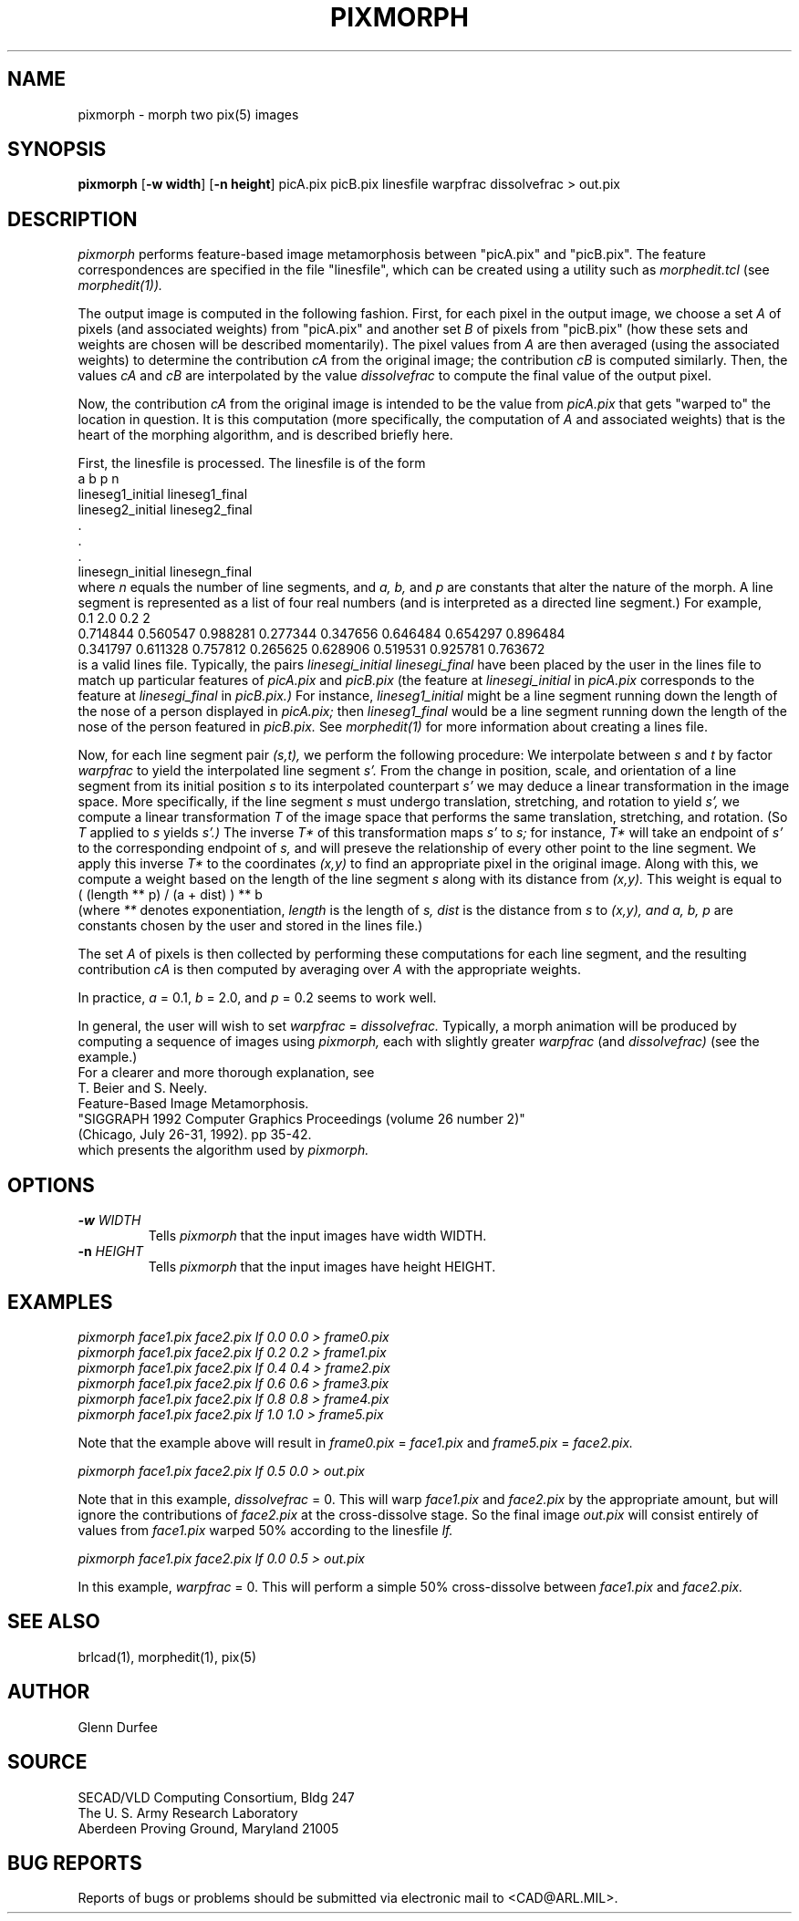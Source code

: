 .TH PIXMORPH 1 BRL-CAD
.SH NAME
pixmorph \-
morph two pix(5) images
.SH SYNOPSIS
.B pixmorph
.RB [ \-w\ width ]
.RB [ \-n\ height ]
picA.pix picB.pix linesfile warpfrac dissolvefrac > out.pix
.SH DESCRIPTION
.I pixmorph
performs feature-based image metamorphosis between "picA.pix" and "picB.pix".
The feature correspondences
are specified in the file "linesfile", which can be created
using a utility such as
.I morphedit.tcl
(see
.I morphedit(1)).

.br
The output image is computed in the following fashion.
First, for each pixel in the output image, we choose a set
.I A
of pixels
(and associated weights) from "picA.pix" and another set
.I B
of pixels
from "picB.pix" (how these sets and weights
are chosen will be described momentarily).
The pixel values from
.I A
are then averaged (using the associated weights)
to determine the contribution
.I cA
from the original image; the contribution
.I cB
is computed similarly.  Then, the values
.I cA
and
.I cB
are interpolated by the value
.I dissolvefrac
to compute the final value of the output pixel.

Now, the contribution
.I cA
from the original image is intended to be the value from
.I picA.pix
that gets "warped to" the location in question.
It is this computation (more specifically, the computation of
.I A
and associated weights)
that is the heart of the morphing algorithm,
and is described briefly here.

First, the linesfile is processed.  The linesfile
is of the form
.br
 a b p n
 lineseg1_initial lineseg1_final
 lineseg2_initial lineseg2_final
   .
   .
   .
 linesegn_initial linesegn_final
.br
where
.I n
equals the number of line segments, and
.I a, b,
and
.I p
are constants that alter the nature of the morph.
A line segment is represented as a list of four real numbers (and is
interpreted as a directed line segment.)
For example,
.br
 0.1 2.0 0.2 2
 0.714844 0.560547 0.988281 0.277344 0.347656 0.646484 0.654297 0.896484
 0.341797 0.611328 0.757812 0.265625 0.628906 0.519531 0.925781 0.763672
.br
is a valid lines file.
Typically, the pairs
.I linesegi_initial linesegi_final
have been placed by the user in the lines file to match up
particular features of
.I picA.pix
and
.I picB.pix
(the feature at
.I linesegi_initial
in
.I picA.pix
corresponds to the feature at
.I linesegi_final
in
.I picB.pix.)
For instance,
.I lineseg1_initial
might be a line segment running down the length of the nose of a person
displayed in
.I picA.pix;
then
.I lineseg1_final
would be a line segment running down the length of the nose of the person
featured in
.I picB.pix.
See
.I morphedit(1)
for more information about creating a lines file.

Now, for each line segment pair
.I (s,t),
we perform the following procedure:
We interpolate between
.I s
and
.I t
by factor
.I warpfrac
to yield the interpolated line segment
.I s'.
From the change in position, scale, and orientation of a line segment from
its initial position
.I s
to its interpolated counterpart
.I s'
we may deduce a linear transformation in the image space.
More specifically, if the line segment
.I s
must undergo
translation, stretching, and rotation
to yield
.I s',
we compute a linear transformation
.I T
of the image space that
performs the same translation, stretching, and rotation.
(So
.I T
applied to
.I s
yields
.I s'.)
The inverse
.I T*
of this transformation maps
.I s'
to
.I s;
for instance,
.I T*
will take an endpoint of
.I s'
to the corresponding endpoint of
.I s,
and will preseve the relationship of every other point
to the line segment.
We apply this inverse
.I T*
to the coordinates
.I (x,y)
to find an appropriate pixel in the original image.
Along with this, we compute a weight based on the length of the line segment
.I s
along with its distance from
.I (x,y).
This weight is equal to
.br
       ( (length ** p) / (a + dist) ) ** b
.br
(where
.I **
denotes exponentiation,
.I length
is the length of
.I s,
.I dist
is the distance from
.I s
to
.I (x,y), and
.I a, b, p
are constants chosen by the user and stored in the lines file.)

The set
.I A
of pixels is then collected by performing these computations for each
line segment, and the resulting contribution
.I cA
is then computed by averaging over
.I A
with the appropriate weights.

.br
In practice,
.I a
= 0.1,
.I b
= 2.0, and
.I p
= 0.2 seems to work well.

.br
In general, the user will wish to set
.I warpfrac
=
.I dissolvefrac.
Typically, a morph animation will be produced by computing a sequence
of images using
.I pixmorph,
each with slightly greater
.I warpfrac
(and
.I dissolvefrac)
(see the example.)
.br
For a clearer and more thorough explanation, see
.br
 T. Beier and S. Neely.
 Feature-Based Image Metamorphosis.
 "SIGGRAPH 1992 Computer Graphics Proceedings (volume 26 number 2)"
 (Chicago, July 26-31, 1992). pp 35-42.
.br
which presents the algorithm used by
.I pixmorph.
.PP
.SH OPTIONS
.TP
.BI \-w " WIDTH"
Tells
.I pixmorph
that the input images have width WIDTH.
.PP
.TP
.BI \-n " HEIGHT"
Tells
.I pixmorph
that the input images have height HEIGHT.
.ft R
.SH EXAMPLES
.ft I
      pixmorph face1.pix face2.pix lf 0.0 0.0 > frame0.pix
      pixmorph face1.pix face2.pix lf 0.2 0.2 > frame1.pix
      pixmorph face1.pix face2.pix lf 0.4 0.4 > frame2.pix
      pixmorph face1.pix face2.pix lf 0.6 0.6 > frame3.pix
      pixmorph face1.pix face2.pix lf 0.8 0.8 > frame4.pix
      pixmorph face1.pix face2.pix lf 1.0 1.0 > frame5.pix

.br
.ft R
Note that the example above will result in
.I frame0.pix
=
.I face1.pix
and
.I frame5.pix
=
.I face2.pix.

.br
.ft I
      pixmorph face1.pix face2.pix lf 0.5 0.0 > out.pix

.br
.ft R
Note that in this example,
.I dissolvefrac
= 0.
This will warp
.I face1.pix
and
.I face2.pix
by the appropriate amount, but will ignore the contributions of
.I face2.pix
at the cross-dissolve stage.
So the final image
.I out.pix
will consist entirely of values from
.I face1.pix
warped 50% according to the linesfile
.I lf.

.br
.ft I
      pixmorph face1.pix face2.pix lf 0.0 0.5 > out.pix

.br
.ft R
In this example,
.I warpfrac
= 0.
This will perform a simple 50% cross-dissolve between
.I face1.pix
and
.I face2.pix.
.SH "SEE ALSO"
brlcad(1), morphedit(1), pix(5)
.SH AUTHOR
Glenn Durfee
.SH SOURCE
SECAD/VLD Computing Consortium, Bldg 247
.br
The U. S. Army Research Laboratory
.br
Aberdeen Proving Ground, Maryland  21005
.SH "BUG REPORTS"
Reports of bugs or problems should be submitted via electronic
mail to <CAD@ARL.MIL>.

